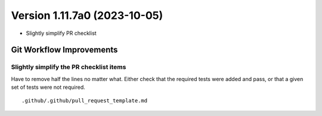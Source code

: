 Version 1.11.7a0 (2023-10-05)
*****************************

* Slightly simplify PR checklist


Git Workflow Improvements
=========================

Slightly simplify the PR checklist items
---------------------------------------

Have to remove half the lines no matter what.  Either check that the required
tests were added and pass, or that a given set of tests were not required.

::

  .github/.github/pull_request_template.md
